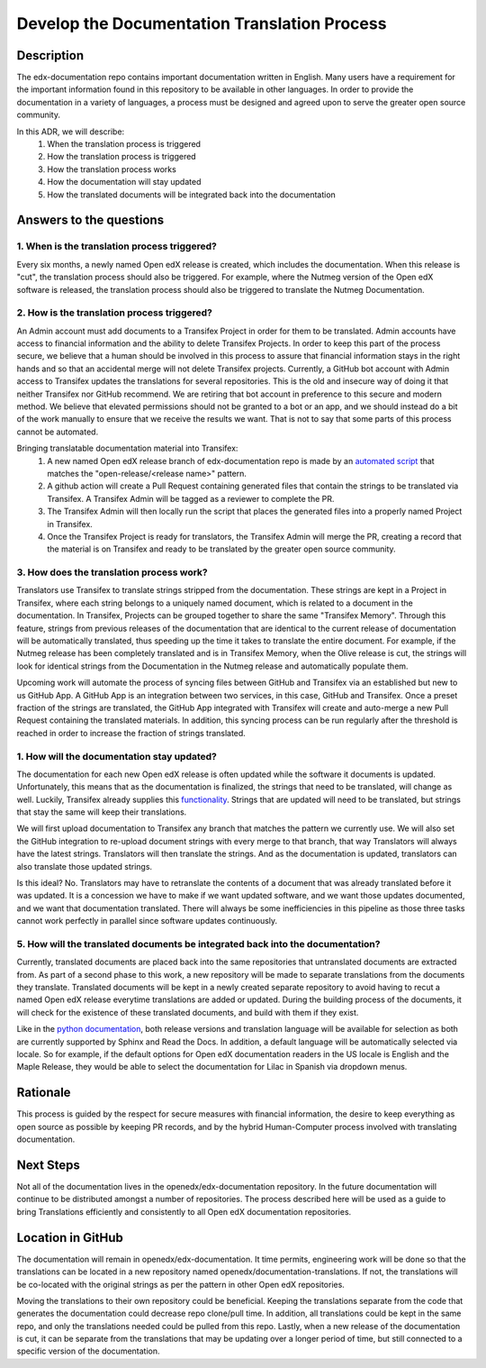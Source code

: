 #############################################
Develop the Documentation Translation Process
#############################################


***********
Description
***********

The edx-documentation repo contains important documentation written in English.
Many users have a requirement for the important information found in this
repository to be available in other languages. In order to provide the
documentation in a variety of languages, a process must be designed and agreed
upon to serve the greater open source community.

In this ADR, we will describe:
 #. When the translation process is triggered
 #. How the translation process is triggered
 #. How the translation process works
 #. How the documentation will stay updated
 #. How the translated documents will be integrated back into the documentation


************************
Answers to the questions
************************

1. When is the translation process triggered?
=============================================

Every six months, a newly named Open edX release is created, which includes the
documentation. When this release is "cut", the translation process should also
be triggered. For example, where the Nutmeg version of the Open edX software is
released, the translation process should also be triggered to translate the
Nutmeg Documentation.

2. How is the translation process triggered?
=============================================

An Admin account must add documents to a Transifex Project in order for them to
be translated. Admin accounts have access to financial information and the
ability to delete Transifex Projects. In order to keep this part of the process
secure, we believe that a human should be involved in this process to assure
that financial information stays in the right hands and so that an accidental
merge will not delete Transifex projects. Currently, a GitHub bot account with
Admin access to Transifex updates the translations for several repositories.
This is the old and insecure way of doing it that neither Transifex nor GitHub
recommend. We are retiring that bot account in preference to this secure and
modern method. We believe that elevated permissions should not be granted to a
bot or an app, and we should instead do a bit of the work manually to ensure
that we receive the results we want. That is not to say that some parts of this
process cannot be automated.

Bringing translatable documentation material into Transifex:
 #. A new named Open edX release branch of edx-documentation repo is made by an
    `automated script`_ that matches the "open-release/<release name>" pattern.
 #. A github action will create a Pull Request containing generated files that
    contain the strings to be translated via Transifex. A Transifex Admin will
    be tagged as a reviewer to complete the PR.
 #. The Transifex Admin will then locally run the script that places the
    generated files into a properly named Project in Transifex.
 #. Once the Transifex Project is ready for translators, the Transifex Admin
    will merge the PR, creating a record that the material is on Transifex and
    ready to be translated by the greater open source community.

.. _automated script: https://openedx.atlassian.net/wiki/spaces/COMM/pages/19662426/Process+to+Create+an+Open+edX+Release#Making-the-release-branches

3. How does the translation process work?
=============================================

Translators use Transifex to translate strings stripped from the documentation.
These strings are kept in a Project in Transifex, where each string belongs to
a uniquely named document, which is related to a document in the documentation.
In Transifex, Projects can be grouped together to share the same "Transifex
Memory". Through this feature, strings from previous releases of the
documentation that are identical to the current release of documentation will
be automatically translated, thus speeding up the time it takes to translate
the entire document. For example, if the Nutmeg release has been completely
translated and is in Transifex Memory, when the Olive release is cut, the
strings will look for identical strings from the Documentation in the Nutmeg
release and automatically populate them.

Upcoming work will automate the process of syncing files between GitHub and
Transifex via an established but new to us GitHub App. A GitHub App is an
integration between two services, in this case, GitHub and Transifex. Once a
preset fraction of the strings are translated, the GitHub App integrated with
Transifex will create and auto-merge a new Pull Request containing the
translated materials. In addition, this syncing process can be run regularly
after the threshold is reached in order to increase the fraction of strings
translated.

1. How will the documentation stay updated?
===========================================

The documentation for each new Open edX release is often updated while the
software it documents is updated. Unfortunately, this means that as the
documentation is finalized, the strings that need to be translated, will change
as well. Luckily, Transifex already supplies this `functionality`_. Strings
that are updated will need to be translated, but strings that stay the same
will keep their translations.

We will first upload documentation to Transifex any branch that matches the
pattern we currently use. We will also set the GitHub integration to re-upload
document strings with every merge to that branch, that way Translators will
always have the latest strings. Translators will then translate the strings.
And as the documentation is updated, translators can also translate those
updated strings.

Is this ideal? No. Translators may have to retranslate the contents of a
document that was already translated before it was updated. It is a concession
we have to make if we want updated software, and we want those updates
documented, and we want that documentation translated. There will always be
some inefficiencies in this pipeline as those three tasks cannot work perfectly
in parallel since software updates continuously.

.. _functionality: https://docs.transifex.com/projects/updating-content/

5. How will the translated documents be integrated back into the documentation?
===============================================================================

Currently, translated documents are placed back into the same repositories that
untranslated documents are extracted from. As part of a second phase to this
work, a new repository will be made to separate translations from the documents
they translate. Translated documents will be kept in a newly created separate
repository to avoid having to recut a named Open edX release everytime
translations are added or updated. During the building process of the
documents, it will check for the existence of these translated documents, and
build with them if they exist.

Like in the `python documentation`_, both release versions and translation
language will be available for selection as both are currently supported by
Sphinx and Read the Docs. In addition, a default language will be automatically
selected via locale. So for example, if the default options for Open edX
documentation readers in the US locale is English and the Maple Release, they
would be able to select the documentation for Lilac in Spanish via dropdown
menus.

.. _python documentation: https://docs.python.org/3/


*********
Rationale
*********

This process is guided by the respect for secure measures with financial
information, the desire to keep everything as open source as possible by
keeping PR records, and by the hybrid Human-Computer process involved with
translating documentation.


**********
Next Steps
**********

Not all of the documentation lives in the openedx/edx-documentation repository.
In the future documentation will continue to be distributed amongst a number of
repositories. The process described here will be used as a guide to bring
Translations efficiently and consistently to all Open edX documentation
repositories.


******************
Location in GitHub
******************

The documentation will remain in openedx/edx-documentation. It time permits,
engineering work will be done so that the translations can be located in a new
repository named openedx/documentation-translations. If not, the translations
will be co-located with the original strings as per the pattern in other Open
edX repositories.

Moving the translations to their own repository could be beneficial. Keeping
the translations separate from the code that generates the documentation could
decrease repo clone/pull time. In addition, all translations could be kept in
the same repo, and only the translations needed could be pulled from this repo.
Lastly, when a new release of the documentation is cut, it can be separate from
the translations that may be updating over a longer period of time, but still
connected to a specific version of the documentation.
